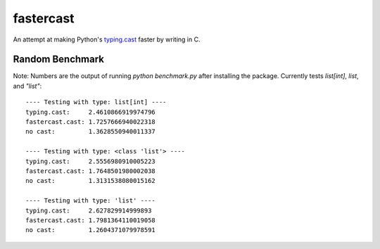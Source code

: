 ==========
fastercast
==========

An attempt at making Python's `typing.cast <https://docs.python.org/3/library/typing.html#typing.cast>`_ faster by writing in C.

Random Benchmark
---------------
Note: Numbers are the output of running `python benchmark.py` after installing the package. Currently tests `list[int]`, `list`, and `"list"`::

    ---- Testing with type: list[int] ----
    typing.cast:     2.4610866919974796
    fastercast.cast: 1.7257666940022318
    no cast:         1.3628550940011337

    ---- Testing with type: <class 'list'> ----
    typing.cast:     2.5556980910005223
    fastercast.cast: 1.7648501980002038
    no cast:         1.3131538080015162

    ---- Testing with type: 'list' ----
    typing.cast:     2.627829914999893
    fastercast.cast: 1.7981364110019058
    no cast:         1.2604371079978591
